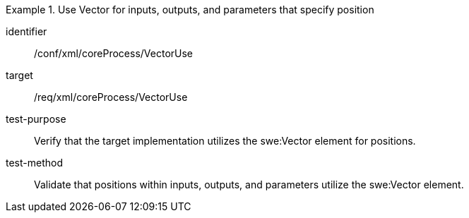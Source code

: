 [abstract_test]
.Use Vector for inputs, outputs, and parameters that specify position
====
[%metadata]
identifier:: /conf/xml/coreProcess/VectorUse

target:: /req/xml/coreProcess/VectorUse
test-purpose:: Verify that the target implementation utilizes the swe:Vector element for positions.
test-method:: 
Validate that positions within inputs, outputs, and parameters utilize the swe:Vector element.
====